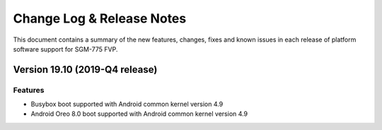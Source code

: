 Change Log & Release Notes
==========================

This document contains a summary of the new features, changes, fixes and known
issues in each release of platform software support for SGM-775 FVP.

Version 19.10 (2019-Q4 release)
-------------------------------

Features
^^^^^^^^^
- Busybox boot supported with Android common kernel version 4.9
- Android Oreo 8.0 boot supported with Android common kernel version 4.9
 
